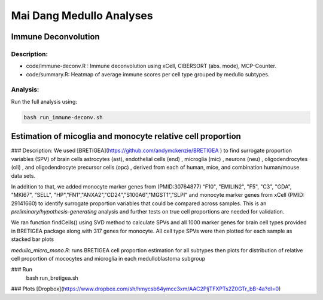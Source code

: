 .. |date| date::

*************************
Mai Dang Medullo Analyses
*************************

Immune Deconvolution
====================

Description:
------------

* code/immune-deconv.R : Immune deconvolution using xCell, CIBERSORT (abs. mode), MCP-Counter.
* code/summary.R: Heatmap of average immune scores per cell type grouped by medullo subtypes.

Analysis:
---------

Run the full analysis using:

.. code-block:: bash

    bash run_immune-deconv.sh

Estimation of micoglia and monocyte relative cell proportion
=====================================================================

### Description:
We used [BRETIGEA](https://github.com/andymckenzie/BRETIGEA ) to find surrogate proportion variables (SPV) of brain cells astrocytes (ast), endothelial cells (end) , microglia (mic) , neurons (neu) , oligodendrocytes (oli) , and oligodendrocyte precursor cells (opc) , derived from each of human, mice, and combination human/mouse data sets.

In addition to that, we added monocyte marker genes from (PMID:30764877) “F10", "EMILIN2", "F5", "C3", "GDA", "MKI67", "SELL", "HP","FN1","ANXA2","CD24","S100A6","MGST1","SLPI" and monocyte marker genes from xCell (PMID: 29141660) to identify surrogate proportion variables that could be compared across samples. This is an *preliminary/hypothesis-generating* analysis and further tests on true cell proportions are needed for validation.

We ran function findCells() using SVD method to calculate SPVs and all 1000 marker genes for brain cell types provided in BRETIGEA package along with 317 genes for monocyte. All cell type SPVs were then plotted for each sample as stacked bar plots

`medullo_micro_mono.R`: runs BRETIGEA cell proportion estimation for all subtypes then plots for distribution of relative cell proportion of mococytes and microglia in each medulloblastoma subgroup

### Run
    bash run_bretigea.sh

### Plots
[Dropbox](https://www.dropbox.com/sh/hmycsb64ymcc3xm/AAC2PljTFXPTs2Z0GTr_bB-4a?dl=0)
